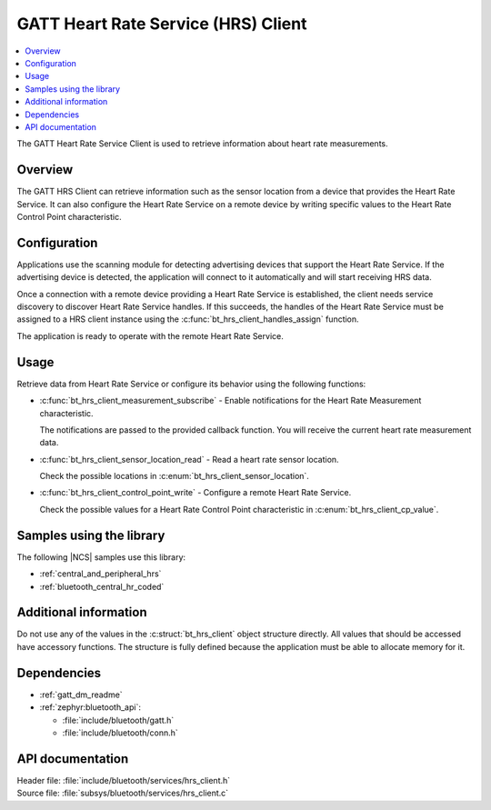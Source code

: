 .. _lib_hrs_client_readme:

GATT Heart Rate Service (HRS) Client
####################################

.. contents::
   :local:
   :depth: 2

The GATT Heart Rate Service Client is used to retrieve information about heart rate measurements.

Overview
********

The GATT HRS Client can retrieve information such as the sensor location from a device that provides the Heart Rate Service.
It can also configure the Heart Rate Service on a remote device by writing specific values to the Heart Rate Control Point characteristic.

Configuration
*************

Applications use the scanning module for detecting advertising devices that support the Heart Rate Service.
If the advertising device is detected, the application will connect to it automatically and will start receiving HRS data.

Once a connection with a remote device providing a Heart Rate Service is established, the client needs service discovery to discover Heart Rate Service handles.
If this succeeds, the handles of the Heart Rate Service must be assigned to a HRS client instance using the :c:func:`bt_hrs_client_handles_assign` function.

The application is ready to operate with the remote Heart Rate Service.

Usage
*****

Retrieve data from Heart Rate Service or configure its behavior using the following functions:

* :c:func:`bt_hrs_client_measurement_subscribe` - Enable notifications for the Heart Rate Measurement characteristic.

  The notifications are passed to the provided callback function.
  You will receive the current heart rate measurement data.

* :c:func:`bt_hrs_client_sensor_location_read` - Read a heart rate sensor location.

  Check the possible locations in :c:enum:`bt_hrs_client_sensor_location`.

* :c:func:`bt_hrs_client_control_point_write` - Configure a remote Heart Rate Service.

  Check the possible values for a Heart Rate Control Point characteristic in :c:enum:`bt_hrs_client_cp_value`.

Samples using the library
*************************

The following |NCS| samples use this library:

* :ref:`central_and_peripheral_hrs`
* :ref:`bluetooth_central_hr_coded`

Additional information
**********************

Do not use any of the values in the :c:struct:`bt_hrs_client` object structure directly.
All values that should be accessed have accessory functions.
The structure is fully defined because the application must be able to allocate memory for it.

Dependencies
************

* :ref:`gatt_dm_readme`
* :ref:`zephyr:bluetooth_api`:

  * :file:`include/bluetooth/gatt.h`
  * :file:`include/bluetooth/conn.h`

API documentation
*****************

| Header file: :file:`include/bluetooth/services/hrs_client.h`
| Source file: :file:`subsys/bluetooth/services/hrs_client.c`

.. doxygengroup:: bt_hrs_client
   :project: nrf
   :members:
